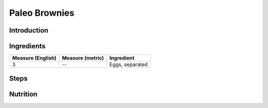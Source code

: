 Paleo Brownies
--------------

Introduction
^^^^^^^^^^^^

Ingredients
^^^^^^^^^^^

+-------------------+------------------+---------------------------------------------+
| Measure (English) | Measure (metric) | Ingredient                                  |
|                   |                  |                                             |
+===================+==================+=============================================+
| 3                 | --               | Eggs, separated                             |
+-------------------+------------------+---------------------------------------------+

Steps
^^^^^


Nutrition
^^^^^^^^^
